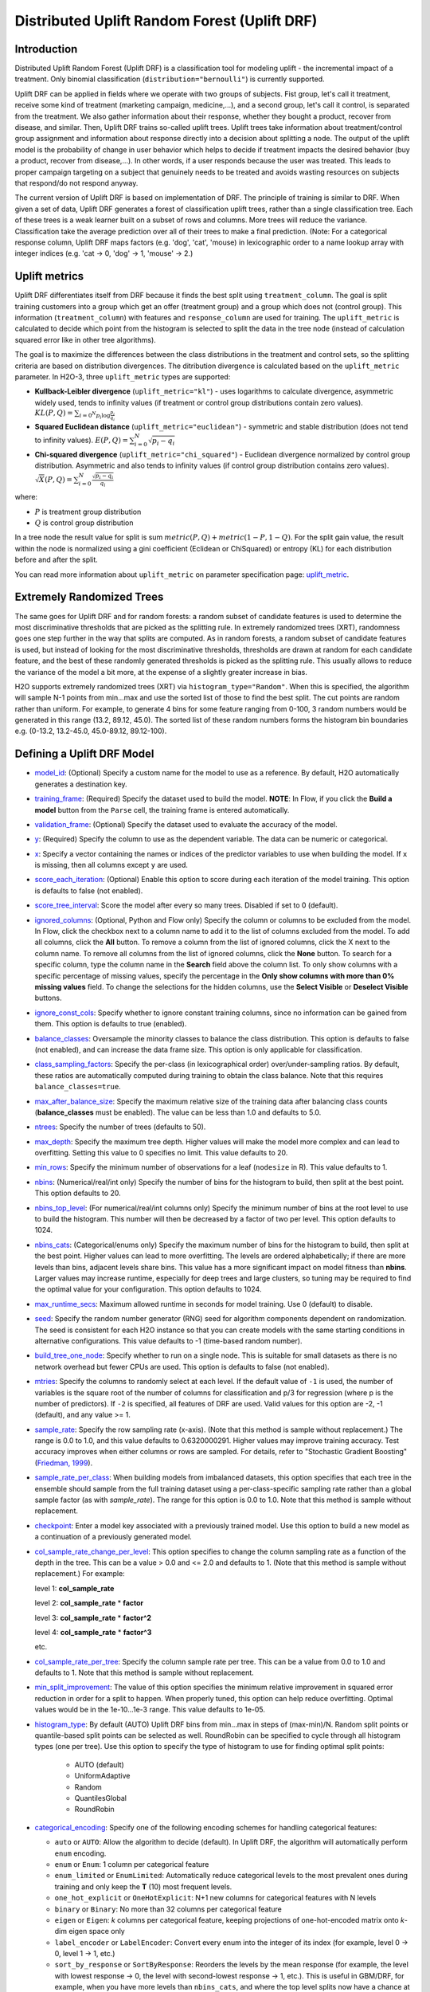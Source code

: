 Distributed Uplift Random Forest (Uplift DRF)
---------------------------------------------

Introduction
~~~~~~~~~~~~

Distributed Uplift Random Forest (Uplift DRF) is a classification tool for modeling uplift - the incremental impact of a treatment. Only binomial classification (``distribution="bernoulli"``) is currently supported. 

Uplift DRF can be applied in fields where we operate with two groups of subjects. Fist group, let's call it treatment, receive some kind of treatment (marketing campaign, medicine,...), and a second group, let's call it control, is separated from the treatment. We also gather information about their response, whether they bought a product, recover from disease, and similar. Then, Uplift DRF trains so-called uplift trees. Uplift trees take information about treatment/control group assignment and information about response directly into a decision about splitting a node. The output of the uplift model is the probability of change in user behavior which helps to decide if treatment impacts the desired behavior (buy a product, recover from disease,...). In other words, if a user responds because the user was treated. This leads to proper campaign targeting on a subject that genuinely needs to be treated and avoids wasting resources on subjects that respond/do not respond anyway.

The current version of Uplift DRF is based on implementation of DRF. The principle of training is similar to DRF. When given a set of data, Uplift DRF generates a forest of classification uplift trees, rather than a single classification tree. Each of these trees is a weak learner built on a subset of rows and columns. More trees will reduce the variance. Classification take the average prediction over all of their trees to make a final prediction. (Note: For a categorical response column, Uplift DRF maps factors  (e.g. 'dog', 'cat', 'mouse) in lexicographic order to a name lookup array with integer indices (e.g. 'cat -> 0, 'dog' -> 1, 'mouse' -> 2.)


Uplift metrics
~~~~~~~~~~~~~~

Uplift DRF differentiates itself from DRF because it finds the best split using ``treatment_column``. The goal is split training customers into a group which get an offer (treatment group) and a group which does not (control group). This information (``treatment_column``) with features and ``response_column`` are used for training. The ``uplift_metric`` is calculated to decide which point from the histogram is selected to split the data in the tree node (instead of calculation squared error like in other tree algorithms).

The goal is to maximize the differences between the class distributions in the treatment and control sets, so the splitting criteria are based on distribution divergences. The ditribution divergence is calculated based on the ``uplift_metric`` parameter. In H2O-3, three ``uplift_metric`` types are supported:

- **Kullback-Leibler divergence** (``uplift_metric="kl"``) - uses logarithms to calculate divergence, asymmetric widely used, tends to infinity values (if treatment or control group distributions contain zero values). :math:`KL(P, Q) = \sum_{{i=0}^{N} p_i \log{\frac{p_i}{q_i}} }`
- **Squared Euclidean distance** (``uplift_metric="euclidean"``) - symmetric and stable distribution (does not tend to infinity values). :math:`E(P, Q) = \sum_{i=0}^{N} \sqrt{p_i-q_i}`
- **Chi-squared divergence** (``uplift_metric="chi_squared"``) - Euclidean divergence normalized by control group distribution. Asymmetric and also tends to infinity values (if control group distribution contains zero values). :math:`\sqrt{X}(P, Q) = \sum_{i=0}^{N} \frac{\sqrt{p_i-q_i}}{q_i}`

where:

- :math:`P` is treatment group distribution
- :math:`Q` is control group distribution

In a tree node the result value for split is sum :math:`metric(P, Q) + metric(1-P, 1-Q)`. For the split gain value, the result within the node is normalized using a gini coefficient (Eclidean or ChiSquared) or entropy (KL) for each distribution before and after the split.

You can read more information about ``uplift_metric`` on parameter specification page: `uplift_metric <algo-params/uplift_metric.html>`__.

.. _xrt:

Extremely Randomized Trees
~~~~~~~~~~~~~~~~~~~~~~~~~~

The same goes for Uplift DRF and for random forests: a random subset of candidate features is used to determine the most discriminative thresholds that are picked as the splitting rule. In extremely randomized trees (XRT), randomness goes one step further in the way that splits are computed. As in random forests, a random subset of candidate features is used, but instead of looking for the most discriminative thresholds, thresholds are drawn at random for each candidate feature, and the best of these randomly generated thresholds is picked as the splitting rule. This usually allows to reduce the variance of the model a bit more, at the expense of a slightly greater increase in bias.

H2O supports extremely randomized trees (XRT) via ``histogram_type="Random"``. When this is specified, the algorithm will sample N-1 points from min...max and use the sorted list of those to find the best split. The cut points are random rather than uniform. For example, to generate 4 bins for some feature ranging from 0-100, 3 random numbers would be generated in this range (13.2, 89.12, 45.0). The sorted list of these random numbers forms the histogram bin boundaries e.g. (0-13.2, 13.2-45.0, 45.0-89.12, 89.12-100).

Defining a Uplift DRF Model
~~~~~~~~~~~~~~~~~~~~~~~~~~~

-  `model_id <algo-params/model_id.html>`__: (Optional) Specify a custom name for the model to use as
   a reference. By default, H2O automatically generates a destination
   key.

-  `training_frame <algo-params/training_frame.html>`__: (Required) Specify the dataset used to build the
   model. **NOTE**: In Flow, if you click the **Build a model** button from the
   ``Parse`` cell, the training frame is entered automatically.

-  `validation_frame <algo-params/validation_frame.html>`__: (Optional) Specify the dataset used to evaluate
   the accuracy of the model.

-  `y <algo-params/y.html>`__: (Required) Specify the column to use as the dependent variable. The data can be numeric or categorical.

-  `x <algo-params/x.html>`__: Specify a vector containing the names or indices of the predictor variables to use when building the model. If ``x`` is missing, then all columns except ``y`` are used.

-  `score_each_iteration <algo-params/score_each_iteration.html>`__: (Optional) Enable this option to score
   during each iteration of the model training. This option is defaults to false (not enabled).

-  `score_tree_interval <algo-params/score_tree_interval.html>`__: Score the model after every so many trees.
   Disabled if set to 0 (default).

-  `ignored_columns <algo-params/ignored_columns.html>`__: (Optional, Python and Flow only) Specify the column or columns to be excluded from the model. In Flow, click the checkbox next to a column
   name to add it to the list of columns excluded from the model. To add
   all columns, click the **All** button. To remove a column from the
   list of ignored columns, click the X next to the column name. To
   remove all columns from the list of ignored columns, click the
   **None** button. To search for a specific column, type the column
   name in the **Search** field above the column list. To only show
   columns with a specific percentage of missing values, specify the
   percentage in the **Only show columns with more than 0% missing
   values** field. To change the selections for the hidden columns, use
   the **Select Visible** or **Deselect Visible** buttons.

-  `ignore_const_cols <algo-params/ignore_const_cols.html>`__: Specify whether to ignore constant
   training columns, since no information can be gained from them. This option is defaults to true (enabled).

-  `balance_classes <algo-params/balance_classes.html>`__: Oversample the minority classes to balance the class distribution. This option is defaults to false (not enabled), and can increase the data frame size. This option is only applicable for classification.

-  `class_sampling_factors <algo-params/class_sampling_factors.html>`__: Specify the per-class (in lexicographical order) over/under-sampling ratios. By default, these ratios are automatically computed during training to obtain the class balance. Note that this requires ``balance_classes=true``.

-  `max_after_balance_size <algo-params/max_after_balance_size.html>`__: Specify the maximum relative size of
   the training data after balancing class counts (**balance\_classes**
   must be enabled). The value can be less than 1.0 and defaults to 5.0.

-  `ntrees <algo-params/ntrees.html>`__: Specify the number of trees (defaults to 50).

-  `max_depth <algo-params/max_depth.html>`__: Specify the maximum tree depth. Higher values will make the model more complex and can lead to overfitting. Setting this value to 0 specifies no limit. This value defaults to 20. 

-  `min_rows <algo-params/min_rows.html>`__: Specify the minimum number of observations for a leaf
   (``nodesize`` in R). This value defaults to 1.

-  `nbins <algo-params/nbins.html>`__: (Numerical/real/int only) Specify the number of bins for
   the histogram to build, then split at the best point. This option defaults to 20.

-  `nbins_top_level <algo-params/nbins_top_level.html>`__: (For numerical/real/int columns only) Specify
   the minimum number of bins at the root level to use to build the
   histogram. This number will then be decreased by a factor of two per
   level. This option defaults to 1024.

-  `nbins_cats <algo-params/nbins_cats.html>`__: (Categorical/enums only) Specify the maximum number
   of bins for the histogram to build, then split at the best point.
   Higher values can lead to more overfitting. The levels are ordered
   alphabetically; if there are more levels than bins, adjacent levels
   share bins. This value has a more significant impact on model fitness
   than **nbins**. Larger values may increase runtime, especially for
   deep trees and large clusters, so tuning may be required to find the
   optimal value for your configuration. This option defaults to 1024.

-  `max_runtime_secs <algo-params/max_runtime_secs.html>`__: Maximum allowed runtime in seconds for model
   training. Use 0 (default) to disable.

-  `seed <algo-params/seed.html>`__: Specify the random number generator (RNG) seed for
   algorithm components dependent on randomization. The seed is
   consistent for each H2O instance so that you can create models with
   the same starting conditions in alternative configurations. This value defaults to -1 (time-based random number).

-  `build_tree_one_node <algo-params/build_tree_one_node.html>`__: Specify whether to run on a single node. This is suitable for small datasets as there is no network overhead but fewer CPUs are used. This option is defaults to false (not enabled).

-  `mtries <algo-params/mtries.html>`__: Specify the columns to randomly select at each level. If the default value of ``-1`` is used, the number of variables is the square root of the number of columns for classification and p/3 for regression (where p is the number of predictors). If ``-2`` is specified, all features of DRF are used. Valid values for this option are -2, -1 (default), and any value >= 1.

-  `sample_rate <algo-params/sample_rate.html>`__: Specify the row sampling rate (x-axis). (Note that this method is sample without replacement.) The range is 0.0 to 1.0, and this value defaults to 0.6320000291. Higher values may improve training accuracy. Test accuracy improves when either columns or rows are sampled. For details, refer to "Stochastic Gradient Boosting" (`Friedman, 1999 <https://statweb.stanford.edu/~jhf/ftp/stobst.pdf>`__).

-  `sample_rate_per_class <algo-params/sample_rate_per_class.html>`__: When building models from imbalanced datasets, this option specifies that each tree in the ensemble should sample from the full training dataset using a per-class-specific sampling rate rather than a global sample factor (as with `sample_rate`). The range for this option is 0.0 to 1.0. Note that this method is sample without replacement.

-  `checkpoint <algo-params/checkpoint.html>`__: Enter a model key associated with a
   previously trained model. Use this option to build a new model as a
   continuation of a previously generated model.

-  `col_sample_rate_change_per_level <algo-params/col_sample_rate_change_per_level.html>`__: This option specifies to change the column sampling rate as a function of the depth in the tree. This can be a value > 0.0 and <= 2.0 and defaults to 1. (Note that this method is sample without replacement.) For example:

   level 1: **col\_sample_rate**
  
   level 2: **col\_sample_rate** * **factor**
  
   level 3: **col\_sample_rate** * **factor^2**
  
   level 4: **col\_sample_rate** * **factor^3**
  
   etc.

-  `col_sample_rate_per_tree <algo-params/col_sample_rate_per_tree.html>`__: Specify the column sample rate per tree. This can be a value from 0.0 to 1.0 and defaults to 1. Note that this method is sample without replacement.

-  `min_split_improvement <algo-params/min_split_improvement.html>`__: The value of this option specifies the minimum relative improvement in squared error reduction in order for a split to happen. When properly tuned, this option can help reduce overfitting. Optimal values would be in the 1e-10...1e-3 range. This value defaults to 1e-05.

-  `histogram_type <algo-params/histogram_type.html>`__: By default (AUTO) Uplift DRF bins from min...max in steps of (max-min)/N. Random split points or quantile-based split points can be selected as well. RoundRobin can be specified to cycle through all histogram types (one per tree). Use this option to specify the type of histogram to use for finding optimal split points:

	- AUTO (default)
	- UniformAdaptive
	- Random
	- QuantilesGlobal
	- RoundRobin

- `categorical_encoding <algo-params/categorical_encoding.html>`__: Specify one of the following encoding schemes for handling categorical features:

  - ``auto`` or ``AUTO``: Allow the algorithm to decide (default). In Uplift DRF, the algorithm will automatically perform ``enum`` encoding.
  - ``enum`` or ``Enum``: 1 column per categorical feature
  - ``enum_limited`` or ``EnumLimited``: Automatically reduce categorical levels to the most prevalent ones during training and only keep the **T** (10) most frequent levels.
  - ``one_hot_explicit`` or ``OneHotExplicit``: N+1 new columns for categorical features with N levels
  - ``binary`` or ``Binary``: No more than 32 columns per categorical feature
  - ``eigen`` or ``Eigen``: *k* columns per categorical feature, keeping projections of one-hot-encoded matrix onto *k*-dim eigen space only
  - ``label_encoder`` or ``LabelEncoder``:  Convert every enum into the integer of its index (for example, level 0 -> 0, level 1 -> 1, etc.)
  - ``sort_by_response`` or ``SortByResponse``: Reorders the levels by the mean response (for example, the level with lowest response -> 0, the level with second-lowest response -> 1, etc.). This is useful in GBM/DRF, for example, when you have more levels than ``nbins_cats``, and where the top level splits now have a chance at separating the data with a split. Note that this requires a specified response column.

-  `calibrate_model <algo-params/calibrate_model.html>`__: Use Platt scaling to calculate calibrated class probabilities. Defaults to False.

-  `calibration_frame <algo-params/calibration_frame.html>`__: Specifies the frame to be used for Platt scaling.

-  **verbose**: Print scoring history to the console. For Uplift DRF, metrics are per tree. This option is defaults to false (not enabled).

-  `export_checkpoints_dir <algo-params/export_checkpoints_dir.html>`__: Specify a directory to which generated models will automatically be exported.

-  `check_constant_response <algo-params/check_constant_response.html>`__: Check if the response column is a constant value. If enabled (default), then an exception is thrown if the response column is a constant value. If disabled, then the model will train regardless of the response column being a constant value or not. This option is defaults to false (not enabled).

-  `gainslift_bins <algo-params/gainslift_bins.html>`__: The number of bins for a Gains Uplift table. The default value is ``-1`` and makes the binning automatic. To disable this feature, set to ``0``.

-  `treatment_column <algo-params/treatment_column.html>`__: Specify the column which contains information about group dividing. The data must be categorical and have two categories: ``0`` means the observation is in control group and ``1`` means the observation is in treatment group.

-  `uplift_metric <algo-params/uplift_metric.html>`__: The type of divergence distribution to select best split. Specify one of the following metrics:
  - ``auto`` or ``AUTO``: Allow the algorithm to decide (default). In Uplift DRF, the algorithm will automatically perform ``KL`` metric.
  - ``kl`` or ``KL``: Uses logarithms to calculate divergence, asymmetric widely used, tends to infinity values (if treatment or control group distributions contain zero values).
  - ``euclidean`` or ``Euclidean``: Symmetric and stable distribution (does not tend to infinity values).
  - ``chi_squared`` or ``ChiSquared``: Euclidean divergence normalized by control group distribution. Asymmetric and also tends to infinity values (if control group distribution contains zero values).

- `auuc_type <algo-params/auuc_type.html>`__: The type of metric to calculate incremental uplift and then Area Under Uplift Curve (AUUC). Specify one of the following AUUC types:

  - ``auto`` or ``AUTO``: Allow the algorithm to decide (default). In Uplift DRF, the algorithm will automatically perform ``qini`` type.
  - ``qini`` or ``Qini`` 
  - ``lift`` or ``Lift`` 
  - ``gain`` or ``Gain``


Leaf Node Assignment 
~~~~~~~~~~~~~~~~~~~~
Leaf Node assignment is not currently supported.


Interpreting an Uplift DRF Model
~~~~~~~~~~~~~~~~~~~~~~~~~~~~~~~~

By default, the following output displays:

-  Model parameters (hidden)
-  A graph of the scoring history (number of trees vs. training AUUC)
-  A graph of the AUUC curve (Number of observation vs. Uplift)
-  A graph of the variable importances
-  Output (model category, validation metrics)
-  Model summary (number of trees, min. depth, max. depth, mean depth,
   min. leaves, max. leaves, mean leaves)
-  Scoring history in tabular format
-  Training metrics (model name, checksum name, frame name, frame
   checksum name, description, model category, duration in ms, scoring
   time, predictions, Uplift gains table, AUUC)
-  Validation metrics (model name, checksum name, frame name, frame
   checksum name, description, model category, duration in ms, scoring
   time, predictions, Uplift gains table, AUUC)
-  Uplift gains table (AUUC metric for given (qini, gain, lift)
-  AUUC plot 


Area under Uplift curve (AUUC) calculation
~~~~~~~~~~~~~~~~~~~~~~~~~~~~~~~~~~~~~~~~~~

To calculate AUUC for big data, the predictions are binned to histograms. Due to this feature the results should be different compare to exact computation.

To define AUUC, binned predictions are sorted from the largest to smallest value. For every group the cumulative sum of observations statistic is calculated. The uplift is defined based on these statistics. 

The statistics of every group are:

1. :math:`T` how many observations are in the treatment group (how many data rows in the bin have ``treatment_column`` label == 1) 
2. :math:`C` how many observations are in the control group (how many data rows int he bin have ``treatment_column`` label == 0)
3. :math:`TY1` how many observations are in the treatment group and respond to the offer (how many data rows in the bin have ``treatment_column`` label == 1 and ``response_column`` label == 1)
4. :math:`CY1` how many observations are in the control group and respond to the offer (how many data rows in the bin have ``treatment_column`` label == 0 and ``response_column`` label == 1)

You can set the AUUC type to be computed:

- Qini (``auuc_type="qini"``) :math:`TY1 - CY1 * \frac{T}{C}`
- Lift (``auuc_type="lift"``) :math:`\frac{TY1}{T} - \frac{CY1}{C}`
- Gain (``auuc_type="gain"``) :math:`(\frac{TY1}{T} - \frac{CY1}{C}) * (T + C)` 

For some observation groups the results should be NaN. In this case, the results from NaN groups are linearly interpolated to calculate AUUC and plot uplift curve.

.. image:: 
   :width: 425px
   :height: 355px

Examples
~~~~~~~~

Below is a simple example showing how to build a Uplift Random Forest model.

.. tabs::
   .. code-tab:: r R

    library(h2o)
    h2o.init()

    # Import the uplift dataset into H2O:
    data <- h2o.importFile(locate("https://s3.amazonaws.com/h2o-public-test-data/smalldata/uplift/criteo_uplift_13k.csv"))

    # Set the predictors, response and treatment column:
    # set the predictors
    predictors <- c("f1", "f2", "f3", "f4", "f5", "f6","f7", "f8") 
    # set the response as a factor
    data$conversion <- as.factor(data$conversion)
    # set the treatment column as a factor
    data$treatment <- as.factor(data$treatment)

    # Split the dataset into a train and valid set:
    data_split <- h2o.splitFrame(data = data, ratios = 0.8, seed = 1234)
    train <- data_split[[1]]
    valid <- data_split[[2]]

    # Build and train the model:
    uplift.model <- h2o.upliftRandomForest(training_frame = train,
                                           validation_frame=valid,               
                                           x=predictors,
                                           y="conversion",
                                           ntrees=10,
                                           max_depth=5,
                                           treatment_column="treatment",
                                           uplift_metric="KL",
                                           gainslift_bins=10,
                                           seed=1234,
                                           auuc_type="qini")
    # Eval performance:
    perf <- h2o.performance(uplift.model)

    # Generate predictions on a validation set (if necessary):
    predict <- h2o.predict(uplift.model, newdata = valid)

    # Plot AUUC:
    plot(perf, metric="gain") 

   .. code-tab:: python
   
    import h2o
    from h2o.estimators import H2OUpliftRandomForestEstimator
    h2o.init()

    # Import the cars dataset into H2O:
    data = h2o.import_file("https://s3.amazonaws.com/h2o-public-test-data/smalldata/uplift/criteo_uplift_13k.csv")

    # Set the predictors, response and treatment column:
    predictors = ["f1", "f2", "f3", "f4", "f5", "f6","f7", "f8"]
    # set the response as a factor
    response = "conversion"
    data[response] = data[response].asfactor()
    # set the treatment as a factor
    treatment_column = "treatment"
    data[treatment_column] = data[treatment_column].asfactor()

    # Split the dataset into a train and valid set:
    train, valid = data.split_frame(ratios=[.8], seed=1234)

    # Build and train the model:
    uplift_model = H2OUpliftRandomForestEstimator(ntrees=10,
                                                  max_depth=5,
                                                  treatment_column=treatment_column,
                                                  uplift_metric="KL",
                                                  gainslift_bins=10,
                                                  seed=1234,
                                                  auuc_type="qini")
    uplift_model.train(x=predictors, 
                       y=response, 
                       training_frame=train, 
                       validation_frame=valid)

    # Eval performance:
    perf = uplift_model.model_performance()

    # Generate predictions on a validation set (if necessary):
    pred = uplift_model.predict(valid)

    # Plot AUUC from model:
    uplift_model.plot_auuc()

    # Plot AUUC from performance:
    perf.plot_auuc(metric="gain", plot=True)    


FAQ
~~~

-  **How does the algorithm handle missing values during training?**

  Missing values are interpreted as containing information (i.e., missing for a reason), rather than missing at random. During tree building, split decisions for every node are found by minimizing the loss function and treating missing values as a separate category that can go either left or right.

  **Note**: Unlike in GLM, in DRF as well as in Uplift DRF numerical values are handled the same way as categorical values. Missing values are not imputed with the mean, as is done by default in GLM.

-  **How does the algorithm handle missing values during testing?**

  During scoring, missing values follow the optimal path that was determined for them during training (minimized loss function).

-  **What happens if the response has missing values?**

  No errors will occur, but nothing will be learned from rows containing missing values in the response column.

-  **What happens when you try to predict on a categorical level not seen during training?**

  DRF converts a new categorical level to a NA value in the test set, and then splits left on the NA value during scoring. The algorithm splits left on NA values because, during training, NA values are grouped with the outliers in the left-most bin.

-  **Does it matter if the data is sorted?**

  No.

-  **Should data be shuffled before training?**

  No.

-  **How does the algorithm handle highly imbalanced data in a response column?**

  Specify ``balance_classes``, ``class_sampling_factors`` and ``max_after_balance_size`` to control over/under-sampling.

-  **What if there are a large number of columns?**

  DRFs are best for datasets with fewer than a few thousand columns.

-  **What if there are a large number of categorical factor levels?**

  Large numbers of categoricals are handled very efficiently - there is never any one-hot encoding.

-  **Does the algo stop splitting when all the possible splits lead to worse error measures?**

  It does if you use ``min_split_improvement`` (which is turned ON by default (0.00001).) When properly tuned, this option can help reduce overfitting. 

-  **When does the algo stop splitting on an internal node?**

  A single tree will stop splitting when there are no more splits that satisfy the minimum rows parameter, if it reaches ``max_depth``, or if there are no splits that satisfy the ``min_split_improvement`` parameter.

-  **How does Uplift DRF decide which feature to split on?**
  
  It splits on the column and level that results in the greatest reduction in residual sum of the squares (RSS) in the subtree at that point. It considers all fields available from the algorithm. Note that any use of column sampling and row sampling will cause each decision to not consider all data points, and that this is on purpose to generate more robust trees. To find the best level, the histogram binning process is used to quickly compute the potential MSE of each possible split. The number of bins is controlled via ``nbins_cats`` for categoricals, the pair of ``nbins`` (the number of bins for the histogram to build, then split at the best point), and ``nbins_top_level`` (the minimum number of bins at the root level to use to build the histogram). This number will then be decreased by a factor of two per level. 

  For ``nbins_top_level``, higher = more precise, but potentially more prone to overfitting. Higher also takes more memory and possibly longer to run.

-  **What is the difference between** ``nbins`` **and** ``nbins_top_level`` **?**

  ``nbins`` and ``nbins_top_level`` are both for numerics (real and integer). ``nbins_top_level`` is the number of bins Uplift DRF uses at the top of each tree. It then divides by 2 at each ensuing level to find a new number. ``nbins`` controls when DRF stops dividing by 2.

-  **How is variable importance calculated for Uplift DRF?**

  Variable importance is not supported for Uplift DRF.

-  **How is column sampling implemented for Uplift DRF?**

  For an example model using:

  -  100 columns
  -  ``col_sample_rate_per_tree`` is 0.602
  -  ``mtries`` is -1 or 7 (refers to the number of active predictor columns for the dataset)

  For each tree, the floor is used to determine the number of columns that are randomly picked (for this example, (0.602*100)=60 out of the 100 columns). 

  For classification cases where ``mtries=-1``, the square root is randomly chosen for each split decision (out of the total 60 - for this example, (:math:`\sqrt{100}` = 10 columns).

  For regression, the floor  is used for each split by default (in this example, (100/3)=33 columns). If ``mtries=7``, then 7 columns are picked for each split decision (out of the 60).

  ``mtries`` is configured independently of ``col_sample_rate_per_tree``, but it can be limited by it. For example, if ``col_sample_rate_per_tree=0.01``, then there’s only one column left for each split, regardless of how large the value for ``mtries`` is.

-  **Why does performance appear slower in Uplift DRF than in GBM?**

  With DRF as well as Uplift DRF, depth and size of trees can result in speed tradeoffs.

  By default, Uplift DRF will go to depth 20, which can lead to up to 1+2+4+8+…+2^19 ~ 1M nodes to be split, and for every one of them, mtries=sqrt(4600)=67 columns need to be considered for splitting. This results in a total work of finding up to 1M*67 ~ 67M split points per tree. Usually, many of the leaves don’t go to depth 20, so the actual number is less. (You can inspect the model to see that value.)

  By default, GBM will go to depth 5, so there's only 1+2+4+8+16 = 31 nodes to be split, and for every one of them, all 4600 columns need to be considered. This results in a total work of finding up to 31*4600 ~ 143k split points (often all are needed) per tree.

  This is why the shallow depth of GBM is one of the reasons it’s great for wide (for tree purposes) datasets. To make Uplift DRF faster, consider decreasing ``max_depth`` and/or ``mtries`` and/or ``ntrees``.

  For both algorithms, finding one split requires a pass over one column and all rows. Assume a dataset with 250k rows and 500 columns. GBM can take minutes minutes, while Uplift DRF may take hours. This is because:

  -  Assuming the above, GBM needs to pass over up to 31\*500\*250k = 4 billion numbers per tree, and assuming 50 trees, that’s up to (typically equal to) 200 billion numbers in 11 minutes, or 300M per second, which is pretty fast.

  -  Uplift DRF needs to pass over up to 1M\*22\*250k = 5500 billion numbers per tree, and assuming 50 trees, that’s up to 275 trillion numbers, which can take a few hours


Uplift DRF Algorithm
~~~~~~~~~~~~~~~~~~~~

`N. J. Radcliffe, and P. D. Surry, "Real-World Uplift Modelling withSignificance-Based Uplift Trees", Stochastic Solutions White Paper, 2011. <https://stochasticsolutions.com/pdf/sig-based-up-trees.pdf>`_

`P. D. Surry, and N. J. Radcliffe, "Quality measures for uplift models", 2011. <https://www.stochasticsolutions.co.uk/pdf/kdd2011late.pdf>`_


References
~~~~~~~~~~

`P. Rzepakowski, and S. Jaroszewicz, "Decision trees for uplift modeling with single and multiple treatments", 2012. <https://link.springer.com/article/10.1007/s10115-011-0434-0>`_

